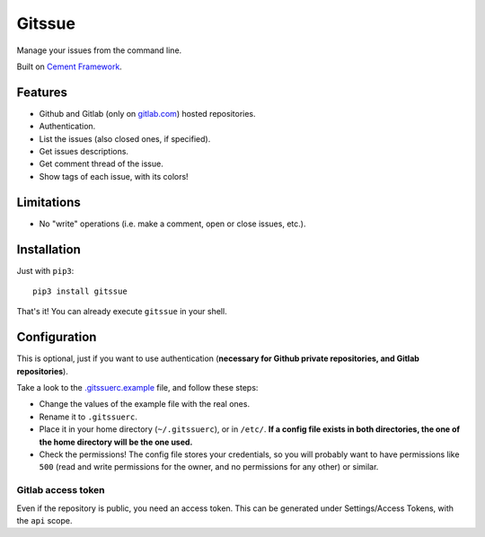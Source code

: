 Gitssue
=======

|Build Status| |Coverage Status| |Python versions| |License|

Manage your issues from the command line.

Built on `Cement Framework <http://builtoncement.com/>`__.

Features
--------

-  Github and Gitlab (only on `gitlab.com <https://gitlab.com>`__)
   hosted repositories.
-  Authentication.
-  List the issues (also closed ones, if specified).
-  Get issues descriptions.
-  Get comment thread of the issue.
-  Show tags of each issue, with its colors!

Limitations
-----------

-  No "write" operations (i.e. make a comment, open or close issues,
   etc.).

Installation
------------

Just with ``pip3``:

::

    pip3 install gitssue

That's it! You can already execute ``gitssue`` in your shell.

Configuration
-------------

This is optional, just if you want to use authentication (**necessary
for Github private repositories, and Gitlab repositories**).

Take a look to the `.gitssuerc.example <.gitssuerc.example>`__ file, and
follow these steps:

-  Change the values of the example file with the real ones.
-  Rename it to ``.gitssuerc``.
-  Place it in your home directory (``~/.gitssuerc``), or in ``/etc/``.
   **If a config file exists in both directories, the one of the home
   directory will be the one used.**
-  Check the permissions! The config file stores your credentials, so
   you will probably want to have permissions like ``500`` (read and
   write permissions for the owner, and no permissions for any other) or
   similar.

Gitlab access token
~~~~~~~~~~~~~~~~~~~

Even if the repository is public, you need an access token. This can be
generated under Settings/Access Tokens, with the ``api`` scope.

.. |Build Status| image:: https://api.travis-ci.org/julenpardo/Gitssue.svg?branch=dev
   :target: https://travis-ci.org/julenpardo/Gitssue
.. |Coverage Status| image:: https://coveralls.io/repos/github/julenpardo/Gitssue/badge.svg?branch=dev
   :target: https://coveralls.io/github/julenpardo/Gitssue?branch=dev
.. |Python versions| image:: https://img.shields.io/badge/python-3.4%2C%203.5%2C%203.6%2C%203.7--dev%2C%20nightly-blue.svg
.. |License| image:: https://img.shields.io/badge/license-GPLv3-blue.svg

